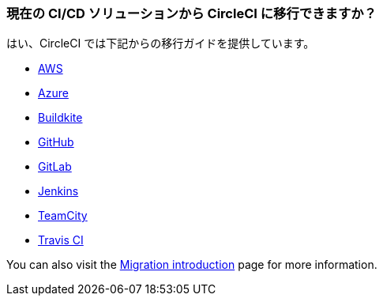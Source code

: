 [#migrate-existing-solution-to-circleci]
=== 現在の CI/CD ソリューションから CircleCI に移行できますか？

はい、CircleCI では下記からの移行ガイドを提供しています。

- xref:migrating-from-aws#[AWS]
- xref:migrating-from-azuredevops#[Azure]
- xref:migrating-from-buildkite#[Buildkite]
- xref:migrating-from-github#[GitHub]
- xref:migrating-from-gitlab#[GitLab]
- xref:migrating-from-jenkins#[Jenkins]
- xref:migrating-from-teamcity#[TeamCity]
- xref:migrating-from-travis#[Travis CI]

You can also visit the xref:migration-intro#[Migration introduction] page for more information.